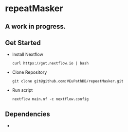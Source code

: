 * repeatMasker
** A work in progress.
** Get Started
   + Install Nextflow
     #+begin_example
     curl https://get.nextflow.io | bash 
     #+end_example
   + Clone Repository
     #+begin_example
     git clone git@github.com:VEuPathDB/repeatMasker.git
     #+end_example
   + Run script
     #+begin_example
     nextflow main.nf -c nextflow.config
     #+end_example
** Dependencies
   + 
